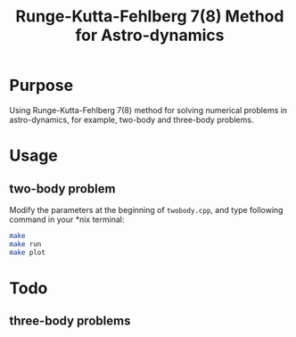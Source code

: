 #+TITLE: Runge-Kutta-Fehlberg 7(8) Method for Astro-dynamics

* Purpose
Using Runge-Kutta-Fehlberg 7(8) method for solving numerical problems
in astro-dynamics, for example, two-body and three-body problems.

* Usage
** two-body problem
Modify the  parameters at the beginning of =twobody.cpp=, and
type following command in your *nix terminal:

#+BEGIN_SRC sh
  make
  make run
  make plot
#+END_SRC

[[file:orbit_trace.png]]

* Todo
** three-body problems

